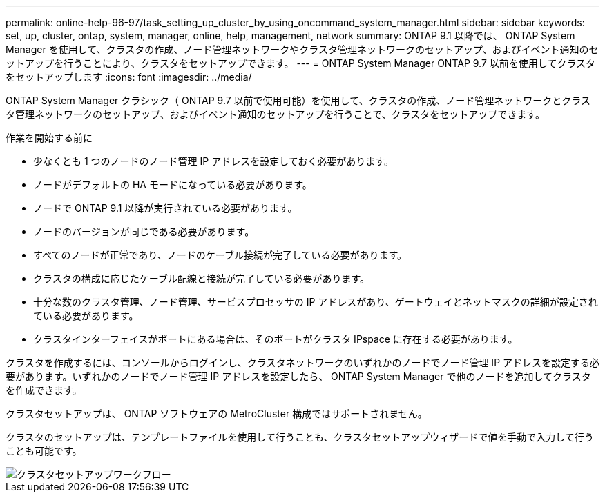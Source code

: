 ---
permalink: online-help-96-97/task_setting_up_cluster_by_using_oncommand_system_manager.html 
sidebar: sidebar 
keywords: set, up, cluster, ontap, system, manager, online, help, management, network 
summary: ONTAP 9.1 以降では、 ONTAP System Manager を使用して、クラスタの作成、ノード管理ネットワークやクラスタ管理ネットワークのセットアップ、およびイベント通知のセットアップを行うことにより、クラスタをセットアップできます。 
---
= ONTAP System Manager ONTAP 9.7 以前を使用してクラスタをセットアップします
:icons: font
:imagesdir: ../media/


[role="lead"]
ONTAP System Manager クラシック（ ONTAP 9.7 以前で使用可能）を使用して、クラスタの作成、ノード管理ネットワークとクラスタ管理ネットワークのセットアップ、およびイベント通知のセットアップを行うことで、クラスタをセットアップできます。

.作業を開始する前に
* 少なくとも 1 つのノードのノード管理 IP アドレスを設定しておく必要があります。
* ノードがデフォルトの HA モードになっている必要があります。
* ノードで ONTAP 9.1 以降が実行されている必要があります。
* ノードのバージョンが同じである必要があります。
* すべてのノードが正常であり、ノードのケーブル接続が完了している必要があります。
* クラスタの構成に応じたケーブル配線と接続が完了している必要があります。
* 十分な数のクラスタ管理、ノード管理、サービスプロセッサの IP アドレスがあり、ゲートウェイとネットマスクの詳細が設定されている必要があります。
* クラスタインターフェイスがポートにある場合は、そのポートがクラスタ IPspace に存在する必要があります。


クラスタを作成するには、コンソールからログインし、クラスタネットワークのいずれかのノードでノード管理 IP アドレスを設定する必要があります。いずれかのノードでノード管理 IP アドレスを設定したら、 ONTAP System Manager で他のノードを追加してクラスタを作成できます。

クラスタセットアップは、 ONTAP ソフトウェアの MetroCluster 構成ではサポートされません。

クラスタのセットアップは、テンプレートファイルを使用して行うことも、クラスタセットアップウィザードで値を手動で入力して行うことも可能です。

image::../media/cluster_setup_workflow.gif[クラスタセットアップワークフロー]
